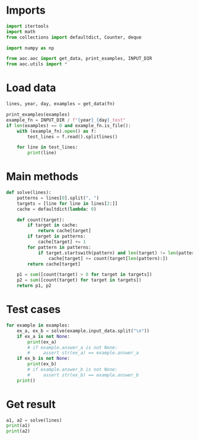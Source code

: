 # -*- org-confirm-babel-evaluate: nil; -*-
#+STARTUP: showeverything
#+PROPERTY: header-args+ :kernel aoc

* Imports
#+begin_src jupyter-python :results none
  import itertools
  import math
  from collections import defaultdict, Counter, deque

  import numpy as np

  from aoc.aoc import get_data, print_examples, INPUT_DIR
  from aoc.utils import *
#+end_src
* Load data
#+begin_src jupyter-python :var fn=(buffer-file-name) :results none
  lines, year, day, examples = get_data(fn)
#+end_src

#+begin_src jupyter-python
  print_examples(examples)
  example_fn = INPUT_DIR / f"{year}_{day}_test"
  if len(examples) == 0 and example_fn.is_file():
      with (example_fn).open() as f:
          test_lines = f.read().splitlines()

      for line in test_lines:
          print(line)
#+end_src

#+RESULTS:
#+begin_example
  ------------------------------- Example data 1/1 -------------------------------
  r, wr, b, g, bwu, rb, gb, br

  brwrr
  bggr
  gbbr
  rrbgbr
  ubwu
  bwurrg
  brgr
  bbrgwb
  --------------------------------------------------------------------------------
  answer_a: 6
  answer_b: -
#+end_example

* Main methods
#+begin_src jupyter-python :results none
  def solve(lines):
      patterns = lines[0].split(", ")
      targets = [line for line in lines[2:]]
      cache = defaultdict(lambda: 0)

      def count(target):
          if target in cache:
              return cache[target]
          if target in patterns:
              cache[target] += 1
          for pattern in patterns:
              if target.startswith(pattern) and len(target) != len(pattern):
                  cache[target] += count(target[len(pattern):])
          return cache[target]

      p1 = sum([count(target) > 0 for target in targets])
      p2 = sum([count(target) for target in targets])
      return p1, p2
#+end_src
* Test cases
#+begin_src jupyter-python
  for example in examples:
      ex_a, ex_b = solve(example.input_data.split("\n"))
      if ex_a is not None:
          print(ex_a)
          # if example.answer_a is not None:
          #     assert str(ex_a) == example.answer_a
      if ex_b is not None:
          print(ex_b)
          # if example.answer_b is not None:
          #     assert str(ex_b) == example.answer_b
      print()
#+end_src

#+RESULTS:
: 6
: 16
:

* Get result
#+begin_src jupyter-python
  a1, a2 = solve(lines)
  print(a1)
  print(a2)
#+end_src

#+RESULTS:
: 276
: 681226908011510
